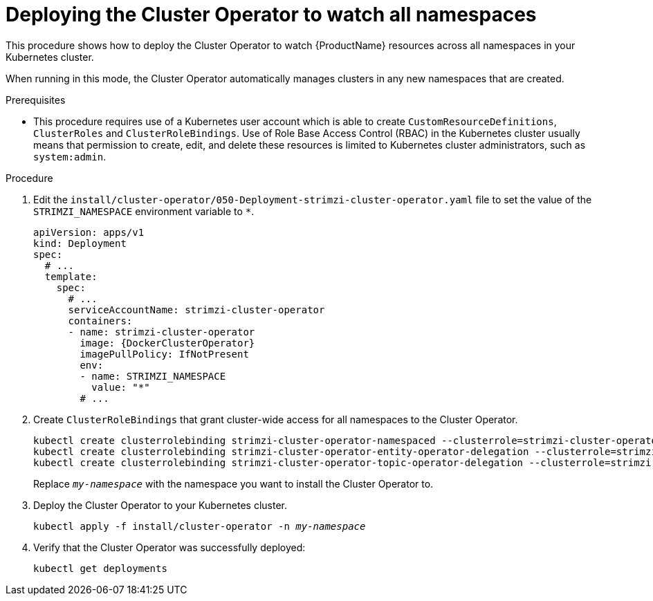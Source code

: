 // Module included in the following assemblies:
//
// deploying/assembly_deploy-cluster-operator.adoc

[id='deploying-cluster-operator-to-watch-whole-cluster-{context}']
= Deploying the Cluster Operator to watch all namespaces

This procedure shows how to deploy the Cluster Operator to watch {ProductName} resources across all namespaces in your Kubernetes cluster.

When running in this mode, the Cluster Operator automatically manages clusters in any new namespaces that are created.

.Prerequisites

* This procedure requires use of a Kubernetes user account which is able to create `CustomResourceDefinitions`, `ClusterRoles` and `ClusterRoleBindings`.
Use of Role Base Access Control (RBAC) in the Kubernetes cluster usually means that permission to create, edit, and delete these resources is limited to Kubernetes cluster administrators, such as `system:admin`.

.Procedure

. Edit the `install/cluster-operator/050-Deployment-strimzi-cluster-operator.yaml` file to set the value of the `STRIMZI_NAMESPACE` environment variable to `*`.
+
[source,yaml,subs="attributes"]
----
apiVersion: apps/v1
kind: Deployment
spec:
  # ...
  template:
    spec:
      # ...
      serviceAccountName: strimzi-cluster-operator
      containers:
      - name: strimzi-cluster-operator
        image: {DockerClusterOperator}
        imagePullPolicy: IfNotPresent
        env:
        - name: STRIMZI_NAMESPACE
          value: "*"
        # ...
----

. Create `ClusterRoleBindings` that grant cluster-wide access for all namespaces to the Cluster Operator.
+
[source,shell,subs="+quotes,attributes+"]
kubectl create clusterrolebinding strimzi-cluster-operator-namespaced --clusterrole=strimzi-cluster-operator-namespaced --serviceaccount _my-namespace_:strimzi-cluster-operator
kubectl create clusterrolebinding strimzi-cluster-operator-entity-operator-delegation --clusterrole=strimzi-entity-operator --serviceaccount _my-namespace_:strimzi-cluster-operator
kubectl create clusterrolebinding strimzi-cluster-operator-topic-operator-delegation --clusterrole=strimzi-topic-operator --serviceaccount _my-namespace_:strimzi-cluster-operator
+
Replace `_my-namespace_` with the namespace you want to install the Cluster Operator to.

. Deploy the Cluster Operator to your Kubernetes cluster.
+
[source,shell,subs="+quotes,attributes+"]
kubectl apply -f install/cluster-operator -n _my-namespace_

. Verify that the Cluster Operator was successfully deployed:
+
[source,shell,subs="attributes+"]
----
kubectl get deployments
----
